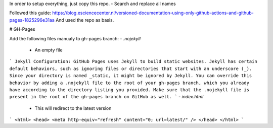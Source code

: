 In order to setup everything, just copy this repo.
- Search and replace all names

Followed this guide: https://blog.esciencecenter.nl/versioned-documentation-using-only-github-actions-and-github-pages-1825296e31aa
And used the repo as basis.

# GH-Pages

Add the following files manualy to gh-pages branch:
- `.nojekyll`
    - An empty file
```
Jekyll Configuration: GitHub Pages uses Jekyll to build static websites. Jekyll has certain default behaviors, such as ignoring files or directories that start with an underscore (_). Since your directory is named _static, it might be ignored by Jekyll. You can override this behavior by adding a .nojekyll file to the root of your gh-pages branch, which you already have according to the directory listing you provided. Make sure that the .nojekyll file is present in the root of the gh-pages branch on GitHub as well.
```
- `index.html`
    - This will redirect to the latest version
```
<html>
<head>
<meta http-equiv="refresh" content="0; url=latest/" />
</head>
</html>
```
